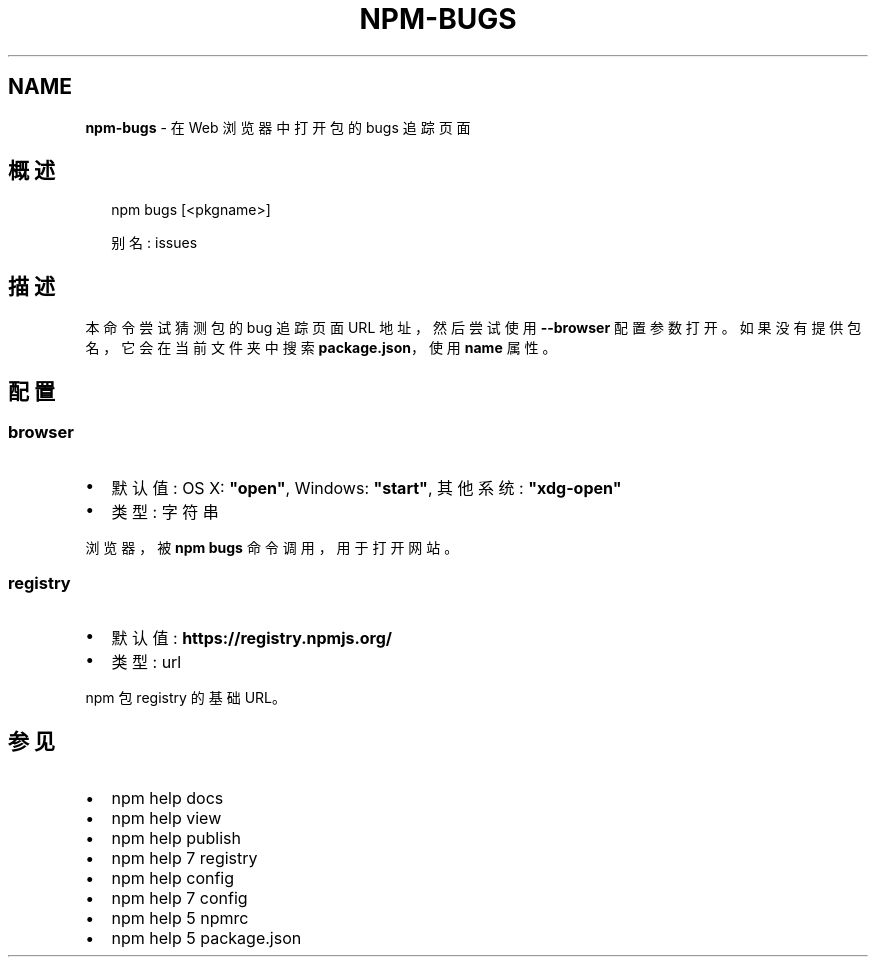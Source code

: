 .TH "NPM\-BUGS" "1" "October 2018" "" ""
.SH "NAME"
\fBnpm-bugs\fR \- 在 Web 浏览器中打开包的 bugs 追踪页面
.SH 概述
.P
.RS 2
.nf
npm bugs [<pkgname>]

别名: issues
.fi
.RE
.SH 描述
.P
本命令尝试猜测包的 bug 追踪页面 URL 地址，然后尝试使用 \fB\-\-browser\fP 配置参数打开。
如果没有提供包名，它会在当前文件夹中搜索 \fBpackage\.json\fP，使用 \fBname\fP 属性。
.SH 配置
.SS browser
.RS 0
.IP \(bu 2
默认值: OS X: \fB"open"\fP, Windows: \fB"start"\fP, 其他系统: \fB"xdg\-open"\fP
.IP \(bu 2
类型: 字符串

.RE
.P
浏览器，被 \fBnpm bugs\fP 命令调用，用于打开网站。
.SS registry
.RS 0
.IP \(bu 2
默认值: \fBhttps://registry\.npmjs\.org/\fP
.IP \(bu 2
类型: url

.RE
.P
npm 包 registry 的基础 URL。
.SH 参见
.RS 0
.IP \(bu 2
npm help docs
.IP \(bu 2
npm help view
.IP \(bu 2
npm help publish
.IP \(bu 2
npm help 7 registry
.IP \(bu 2
npm help config
.IP \(bu 2
npm help 7 config
.IP \(bu 2
npm help 5 npmrc
.IP \(bu 2
npm help 5 package\.json

.RE

